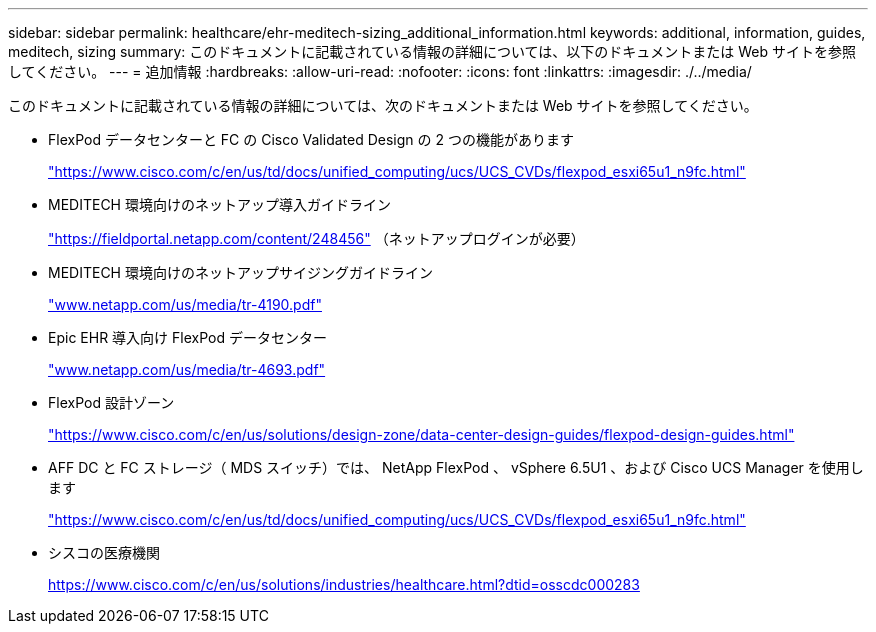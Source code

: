 ---
sidebar: sidebar 
permalink: healthcare/ehr-meditech-sizing_additional_information.html 
keywords: additional, information, guides, meditech, sizing 
summary: このドキュメントに記載されている情報の詳細については、以下のドキュメントまたは Web サイトを参照してください。 
---
= 追加情報
:hardbreaks:
:allow-uri-read: 
:nofooter: 
:icons: font
:linkattrs: 
:imagesdir: ./../media/


このドキュメントに記載されている情報の詳細については、次のドキュメントまたは Web サイトを参照してください。

* FlexPod データセンターと FC の Cisco Validated Design の 2 つの機能があります
+
https://www.cisco.com/c/en/us/td/docs/unified_computing/ucs/UCS_CVDs/flexpod_esxi65u1_n9fc.html["https://www.cisco.com/c/en/us/td/docs/unified_computing/ucs/UCS_CVDs/flexpod_esxi65u1_n9fc.html"^]

* MEDITECH 環境向けのネットアップ導入ガイドライン
+
https://fieldportal.netapp.com/content/248456["https://fieldportal.netapp.com/content/248456"^] （ネットアップログインが必要）

* MEDITECH 環境向けのネットアップサイジングガイドライン
+
http://www.netapp.com/us/media/tr-4190.pdf["www.netapp.com/us/media/tr-4190.pdf"^]

* Epic EHR 導入向け FlexPod データセンター
+
http://www.netapp.com/us/media/tr-4693.pdf["www.netapp.com/us/media/tr-4693.pdf"^]

* FlexPod 設計ゾーン
+
https://www.cisco.com/c/en/us/solutions/design-zone/data-center-design-guides/flexpod-design-guides.html["https://www.cisco.com/c/en/us/solutions/design-zone/data-center-design-guides/flexpod-design-guides.html"^]

* AFF DC と FC ストレージ（ MDS スイッチ）では、 NetApp FlexPod 、 vSphere 6.5U1 、および Cisco UCS Manager を使用します
+
https://www.cisco.com/c/en/us/td/docs/unified_computing/ucs/UCS_CVDs/flexpod_esxi65u1_n9fc.html["https://www.cisco.com/c/en/us/td/docs/unified_computing/ucs/UCS_CVDs/flexpod_esxi65u1_n9fc.html"^]

* シスコの医療機関
+
https://www.cisco.com/c/en/us/solutions/industries/healthcare.html?dtid=osscdc000283["https://www.cisco.com/c/en/us/solutions/industries/healthcare.html?dtid=osscdc000283"^]


